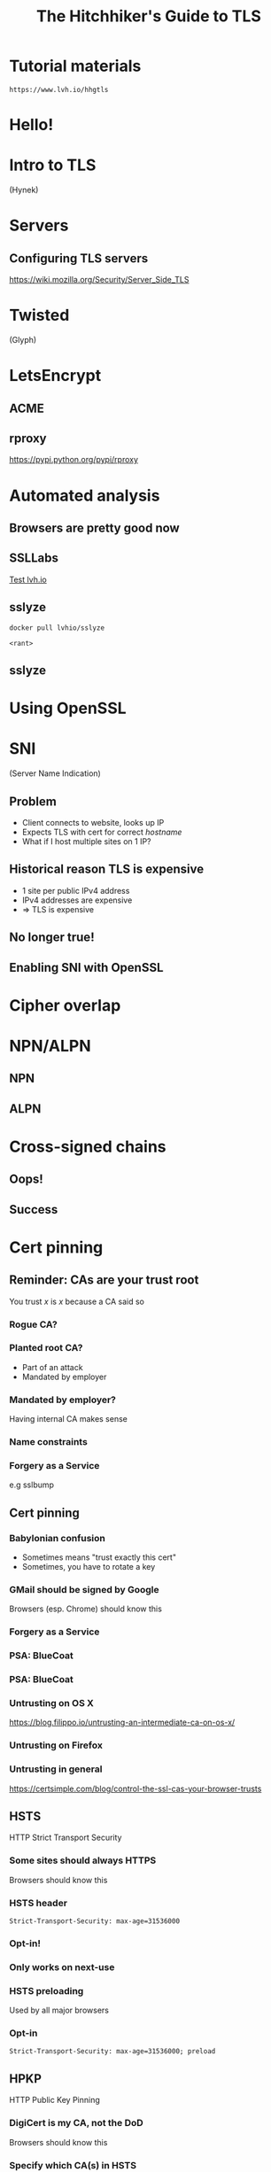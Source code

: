 #+Title: The Hitchhiker's Guide to TLS
#+Author:
#+Email:

#+OPTIONS: toc:nil reveal_rolling_links:nil num:nil reveal_history:true
#+REVEAL_TRANS: linear
#+REVEAL_THEME: rackspace

#+BEGIN_HTML
<link rel="stylesheet" type="text/css" href="asciinema/asciinema-player.css" />
<script src="asciinema/asciinema-player.js"></script>
#+END_HTML

* Tutorial materials

  ~https://www.lvh.io/hhgtls~

* Hello!

* Intro to TLS

  (Hynek)

* Servers

** Configuring TLS servers

   https://wiki.mozilla.org/Security/Server_Side_TLS

* Twisted

  (Glyph)

* LetsEncrypt

** ACME

** rproxy

   https://pypi.python.org/pypi/rproxy

* Automated analysis

** Browsers are pretty good now

** SSLLabs

   [[https://www.ssllabs.com/ssltest/analyze.html?d=www.lvh.io&latest][Test lvh.io]]

** sslyze

   ~docker pull lvhio/sslyze~

   ~<rant>~

** sslyze

 #+BEGIN_HTML
  <div id="asciinema-sslyze-lvh"></div>
  <script>
  asciinema.player.js.CreatePlayer('asciinema-sslyze-lvh', 'asciicast/sslyze-lvh.json', {fontSize: 16});
  </script>
 #+END_HTML

* Using OpenSSL

 #+BEGIN_HTML
  <div id="asciinema-lvh-io-no-sni"></div>
  <script>
  asciinema.player.js.CreatePlayer('asciinema-lvh-io-no-sni', 'asciicast/lvh-io-no-sni.json', {fontSize: 16});RB
  </script>
 #+END_HTML

* SNI

  (Server Name Indication)

** Problem

   * Client connects to website, looks up IP
   * Expects TLS with cert for correct /hostname/
   * What if I host multiple sites on 1 IP?

** Historical reason TLS is expensive

   * 1 site per public IPv4 address
   * IPv4 addresses are expensive
   * ⇒ TLS is expensive

** No longer true!

** Enabling SNI with OpenSSL

 #+BEGIN_HTML
  <div id="asciinema-lvh-io-yes-sni"></div>
  <script>
  asciinema.player.js.CreatePlayer('asciinema-lvh-io-yes-sni', 'asciicast/lvh-io-yes-sni.json', {fontSize: 16});
  </script>
 #+END_HTML

* Cipher overlap

 #+BEGIN_HTML
  <div id="asciinema-no-cipher-overlap"></div>
  <script>
  asciinema.player.js.CreatePlayer('asciinema-no-cipher-overlap', 'asciicast/no-cipher-overlap.json', {fontSize: 16});
  </script>
 #+END_HTML

* NPN/ALPN

** NPN

 #+BEGIN_HTML
  <div id="asciinema-npn"></div>
  <script>
  asciinema.player.js.CreatePlayer('asciinema-npn', 'asciicast/npn.json', {fontSize: 16});
  </script>
 #+END_HTML

** ALPN

 #+BEGIN_HTML
  <div id="asciinema-alpn"></div>
  <script>
  asciinema.player.js.CreatePlayer('asciinema-alpn', 'asciicast/alpn.json', {fontSize: 16});
  </script>
 #+END_HTML

* Cross-signed chains

** Oops!

  #+BEGIN_HTML
  <div id="asciinema-alt-chain-fail"></div>
  <script>
  asciinema.player.js.CreatePlayer('asciinema-alt-chain-fail', 'asciicast/alt-chain-fail.json', {fontSize: 16});
  </script>
  #+END_HTML

** Success

  #+BEGIN_HTML
  <div id="asciinema-alt-chain-success"></div>
  <script>
  asciinema.player.js.CreatePlayer('asciinema-alt-chain-success', 'asciicast/alt-chain-success.json', {fontSize: 16});
  </script>
  #+END_HTML

* Cert pinning

** Reminder: CAs are your trust root

   You trust /x/ is /x/ because a CA said so

*** Rogue CA?

    #+ATTR_HTML: :style width:80%
    [[./media/CNNICRootCA.png]]

*** Planted root CA?

    * Part of an attack
    * Mandated by employer

*** Mandated by employer?

    Having internal CA makes sense

*** Name constraints

*** Forgery as a Service

    e.g sslbump

** Cert pinning

*** Babylonian confusion

    * Sometimes means "trust exactly this cert"
    * Sometimes, you have to rotate a key

*** GMail should be signed by Google

    Browsers (esp. Chrome) should know this

*** Forgery as a Service

*** PSA: BlueCoat

    [[./media/BlueCoatTrusted.png]]

*** PSA: BlueCoat

    [[./media/BlueCoatUntrusted.png]]


*** Untrusting on OS X

    https://blog.filippo.io/untrusting-an-intermediate-ca-on-os-x/

*** Untrusting on Firefox


*** Untrusting in general

    https://certsimple.com/blog/control-the-ssl-cas-your-browser-trusts


** HSTS

   HTTP Strict Transport Security

*** Some sites should always HTTPS

    Browsers should know this

*** HSTS header

    ~Strict-Transport-Security: max-age=31536000~

*** Opt-in!

*** Only works on next-use

*** HSTS preloading

    Used by all major browsers

*** Opt-in

    ~Strict-Transport-Security: max-age=31536000; preload~

** HPKP

   HTTP Public Key Pinning

*** DigiCert is my CA, not the DoD

    Browsers should know this

*** Specify which CA(s) in HSTS

    Early stages!

    * Chrome has a hardcoded list
    * Firefox working on it
    * Spec is a WIP

* Alternative trust chains

** Self-signed certs

*** Problem: key rotation

*** Conclusion

    * Probably not
    * Must control client, server deploys in lockstep

** Running your own internal CA

*** CAs aren't magic

    ~CA=true~

    [[./media/CABasicConstraints.png]]

*** We can do that ourselves!

    ... just gotta trust my root cert

*** Freedom in issuing certs

    * ECDSA? Sure!
    * 1000 client certs? Sure!

*** Protection against rogue CA

    Mossad threat model

*** Operational challenges

    How securely can you run a CA?

* Client certificates

** Recap: "normal" TLS

   * Server is authenticated by TLS (certificate)
   * Client is /not/ authenticated by TLS
   * Client auth happens in app layer
     * Login form, cookies, ...

*** Alternative: client certificates

    Both peers exchange & verify certs

*** Who signs your certs?

   Probably need your own CA
